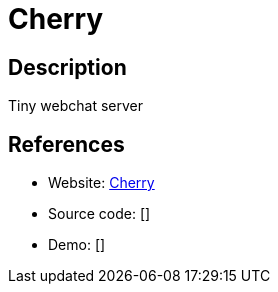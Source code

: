 = Cherry

:Name:          Cherry
:Language:      Cherry
:License:       GPL-2.0
:Topic:         Communication systems
:Category:      Custom communication systems
:Subcategory:   

// END-OF-HEADER. DO NOT MODIFY OR DELETE THIS LINE

== Description

Tiny webchat server

== References

* Website: https://github.com/rafael-santiago/cherry[Cherry]
* Source code: []
* Demo: []
